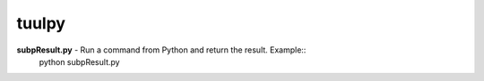 tuulpy
======
**subpResult.py** - Run a command from Python and return the result.  Example::
  python subpResult.py

